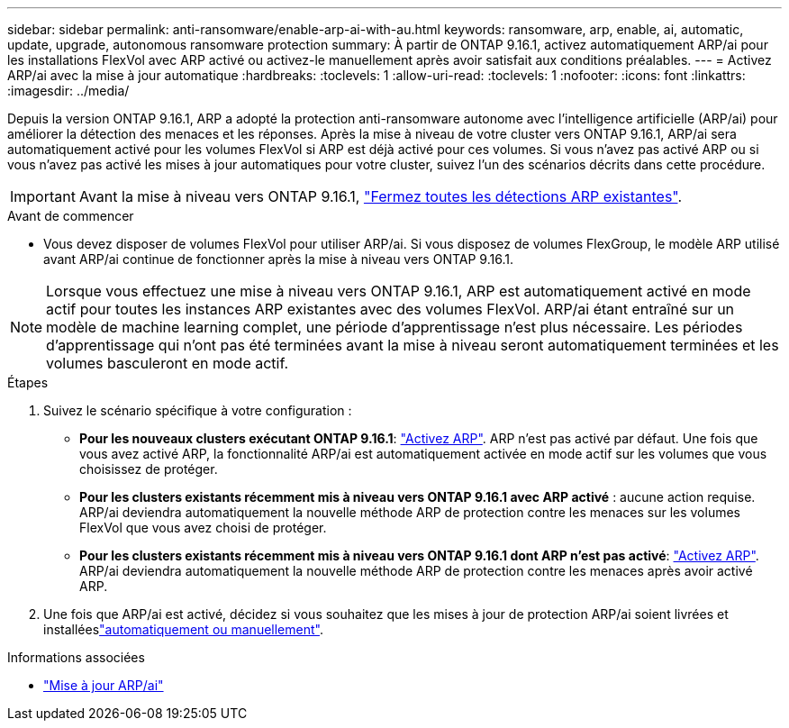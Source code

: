 ---
sidebar: sidebar 
permalink: anti-ransomware/enable-arp-ai-with-au.html 
keywords: ransomware, arp, enable, ai, automatic, update, upgrade, autonomous ransomware protection 
summary: À partir de ONTAP 9.16.1, activez automatiquement ARP/ai pour les installations FlexVol avec ARP activé ou activez-le manuellement après avoir satisfait aux conditions préalables. 
---
= Activez ARP/ai avec la mise à jour automatique
:hardbreaks:
:toclevels: 1
:allow-uri-read: 
:toclevels: 1
:nofooter: 
:icons: font
:linkattrs: 
:imagesdir: ../media/


[role="lead"]
Depuis la version ONTAP 9.16.1, ARP a adopté la protection anti-ransomware autonome avec l'intelligence artificielle (ARP/ai) pour améliorer la détection des menaces et les réponses. Après la mise à niveau de votre cluster vers ONTAP 9.16.1, ARP/ai sera automatiquement activé pour les volumes FlexVol si ARP est déjà activé pour ces volumes. Si vous n'avez pas activé ARP ou si vous n'avez pas activé les mises à jour automatiques pour votre cluster, suivez l'un des scénarios décrits dans cette procédure.


IMPORTANT: Avant la mise à niveau vers ONTAP 9.16.1, link:../upgrade/arp-warning-clear.html["Fermez toutes les détections ARP existantes"].

.Avant de commencer
* Vous devez disposer de volumes FlexVol pour utiliser ARP/ai. Si vous disposez de volumes FlexGroup, le modèle ARP utilisé avant ARP/ai continue de fonctionner après la mise à niveau vers ONTAP 9.16.1.



NOTE: Lorsque vous effectuez une mise à niveau vers ONTAP 9.16.1, ARP est automatiquement activé en mode actif pour toutes les instances ARP existantes avec des volumes FlexVol. ARP/ai étant entraîné sur un modèle de machine learning complet, une période d'apprentissage n'est plus nécessaire. Les périodes d'apprentissage qui n'ont pas été terminées avant la mise à niveau seront automatiquement terminées et les volumes basculeront en mode actif.

.Étapes
. Suivez le scénario spécifique à votre configuration :
+
** *Pour les nouveaux clusters exécutant ONTAP 9.16.1*: link:enable-task.html["Activez ARP"]. ARP n'est pas activé par défaut. Une fois que vous avez activé ARP, la fonctionnalité ARP/ai est automatiquement activée en mode actif sur les volumes que vous choisissez de protéger.
** *Pour les clusters existants récemment mis à niveau vers ONTAP 9.16.1 avec ARP activé* : aucune action requise. ARP/ai deviendra automatiquement la nouvelle méthode ARP de protection contre les menaces sur les volumes FlexVol que vous avez choisi de protéger.
** *Pour les clusters existants récemment mis à niveau vers ONTAP 9.16.1 dont ARP n'est pas activé*: link:enable-task.html["Activez ARP"]. ARP/ai deviendra automatiquement la nouvelle méthode ARP de protection contre les menaces après avoir activé ARP.


. Une fois que ARP/ai est activé, décidez si vous souhaitez que les mises à jour de protection ARP/ai soient livrées et installéeslink:arp-ai-automatic-updates.html["automatiquement ou manuellement"].


.Informations associées
* link:arp-ai-automatic-updates.html["Mise à jour ARP/ai"]

